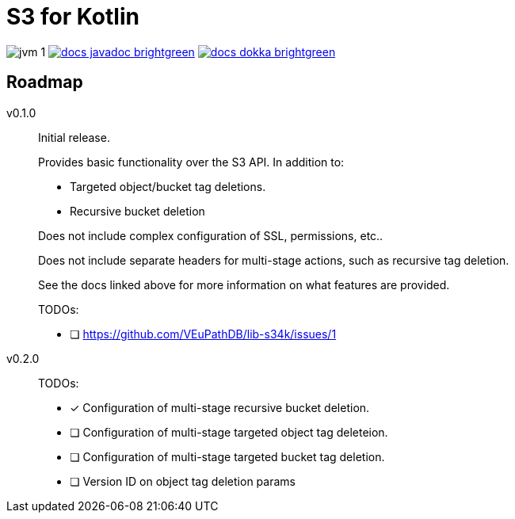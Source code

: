 = S3 for Kotlin

image:https://img.shields.io/badge/jvm-1.8-blue[title="Compatible with JVM 1.8"]
image:https://img.shields.io/badge/docs-javadoc-brightgreen[link="https://veupathdb.github.io/lib-s34k/javadoc"]
image:https://img.shields.io/badge/docs-dokka-brightgreen[link="https://veupathdb.github.io/lib-s34k/dokka"]



== Roadmap

v0.1.0::
Initial release.
+
Provides basic functionality over the S3 API.  In addition to:
+
--
* Targeted object/bucket tag deletions.
* Recursive bucket deletion
--
+
Does not include complex configuration of SSL, permissions, etc..
+
Does not include separate headers for multi-stage actions, such as recursive
tag deletion.
+
See the docs linked above for more information on what features are provided.
+
TODOs:
+
* [ ] https://github.com/VEuPathDB/lib-s34k/issues/1

v0.2.0::
TODOs:
+
--
* [x] Configuration of multi-stage recursive bucket deletion.
* [ ] Configuration of multi-stage targeted object tag deleteion.
* [ ] Configuration of multi-stage targeted bucket tag deletion.
* [ ] Version ID on object tag deletion params
--